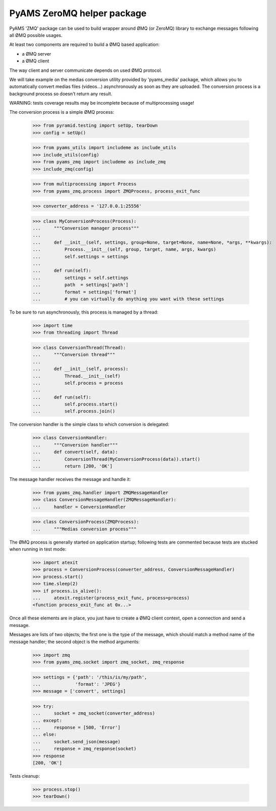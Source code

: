 ===========================
PyAMS ZeroMQ helper package
===========================

PyAMS 'ZMQ' package can be used to build wrapper around ØMQ (or ZeroMQ) library to exchange
messages following all ØMQ possible usages.

At least two components are required to build a ØMQ based application:

- a ØMQ server

- a ØMQ client

The way client and server communicate depends on used ØMQ protocol.

We will take example on the medias conversion utility provided by 'pyams_media' package, which
allows you to automatically convert medias files (videos...) asynchronously as soon as they are
uploaded. The conversion process is a background process so doesn't return any result.

WARNING: tests coverage results may be incomplete because of multiprocessing usage!

The conversion process is a simple ØMQ process:

    >>> from pyramid.testing import setUp, tearDown
    >>> config = setUp()

    >>> from pyams_utils import includeme as include_utils
    >>> include_utils(config)
    >>> from pyams_zmq import includeme as include_zmq
    >>> include_zmq(config)

    >>> from multiprocessing import Process
    >>> from pyams_zmq.process import ZMQProcess, process_exit_func

    >>> converter_address = '127.0.0.1:25556'

    >>> class MyConversionProcess(Process):
    ...     """Conversion manager process"""
    ...
    ...     def __init__(self, settings, group=None, target=None, name=None, *args, **kwargs):
    ...         Process.__init__(self, group, target, name, args, kwargs)
    ...         self.settings = settings
    ...
    ...     def run(self):
    ...         settings = self.settings
    ...         path  = settings['path']
    ...         format = settings['format']
    ...         # you can virtually do anything you want with these settings

To be sure to run asynchronously, this process is managed by a thread:

    >>> import time
    >>> from threading import Thread

    >>> class ConversionThread(Thread):
    ...     """Conversion thread"""
    ...
    ...     def __init__(self, process):
    ...         Thread.__init__(self)
    ...         self.process = process
    ...
    ...     def run(self):
    ...         self.process.start()
    ...         self.process.join()

The conversion handler is the simple class to which conversion is delegated:

    >>> class ConversionHandler:
    ...     """Conversion handler"""
    ...     def convert(self, data):
    ...         ConversionThread(MyConversionProcess(data)).start()
    ...         return [200, 'OK']

The message handler receives the message and handle it:

    >>> from pyams_zmq.handler import ZMQMessageHandler
    >>> class ConversionMessageHandler(ZMQMessageHandler):
    ...     handler = ConversionHandler

    >>> class ConversionProcess(ZMQProcess):
    ...     """Medias conversion process"""

The ØMQ process is generally started on application startup; following tests are commented
because tests are stucked when running in test mode:

    >>> import atexit
    >>> process = ConversionProcess(converter_address, ConversionMessageHandler)
    >>> process.start()
    >>> time.sleep(2)
    >>> if process.is_alive():
    ...     atexit.register(process_exit_func, process=process)
    <function process_exit_func at 0x...>

Once all these elements are in place, you just have to create a ØMQ client context, open a
connection and send a message.

Messages are lists of two objects; the first one is the type of the message, which should match
a method name of the message handler; the second object is the method arguments:

    >>> import zmq
    >>> from pyams_zmq.socket import zmq_socket, zmq_response

    >>> settings = {'path': '/this/is/my/path',
    ...             'format': 'JPEG'}
    >>> message = ['convert', settings]

    >>> try:
    ...     socket = zmq_socket(converter_address)
    ... except:
    ...     response = [500, 'Error']
    ... else:
    ...     socket.send_json(message)
    ...     response = zmq_response(socket)
    >>> response
    [200, 'OK']


Tests cleanup:

    >>> process.stop()
    >>> tearDown()
